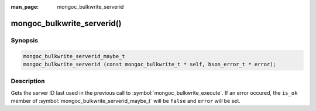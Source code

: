 :man_page: mongoc_bulkwrite_serverid

mongoc_bulkwrite_serverid()
===========================

Synopsis
--------

.. code-block:: c

   mongoc_bulkwrite_serverid_maybe_t
   mongoc_bulkwrite_serverid (const mongoc_bulkwrite_t * self, bson_error_t * error);

Description
-----------

Gets the server ID last used in the previous call to :symbol:`mongoc_bulkwrite_execute`. If an error occured, the
``is_ok`` member of :symbol:`mongoc_bulkwrite_serverid_maybe_t` will be ``false`` and ``error`` will be set.

